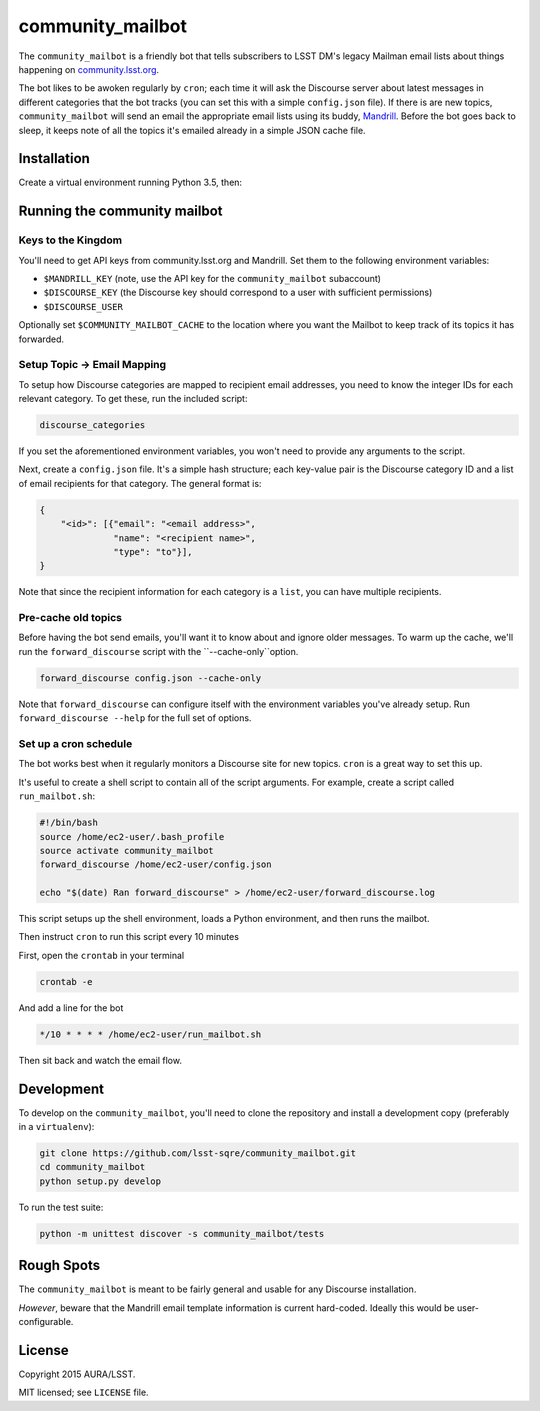 =================
community_mailbot
=================

The ``community_mailbot`` is a friendly bot that tells subscribers to LSST DM's legacy Mailman email lists about things happening on `community.lsst.org <http://community.lsst.org>`_.

The bot likes to be awoken regularly by ``cron``; each time it will ask the Discourse server about latest messages in different categories that the bot tracks (you can set this with a simple ``config.json`` file).
If there is are new topics, ``community_mailbot`` will send an email the appropriate email lists using its buddy, `Mandrill <http://mandrillapp.com>`_.
Before the bot goes back to sleep, it keeps note of all the topics it's emailed already in a simple JSON cache file.

Installation
------------

Create a virtual environment running Python 3.5, then:

.. bash::

   pip install git+https://github.com/lsst-sqre/community_mailbot.git@tickets/DM-3690

Running the community mailbot
-----------------------------

Keys to the Kingdom
~~~~~~~~~~~~~~~~~~~

You'll need to get API keys from community.lsst.org and Mandrill.
Set them to the following environment variables:

* ``$MANDRILL_KEY`` (note, use the API key for the ``community_mailbot`` subaccount)
* ``$DISCOURSE_KEY`` (the Discourse key should correspond to a user with sufficient permissions)
* ``$DISCOURSE_USER``

Optionally set ``$COMMUNITY_MAILBOT_CACHE`` to the location where you want the Mailbot to keep track of its topics it has forwarded.

Setup Topic → Email Mapping
~~~~~~~~~~~~~~~~~~~~~~~~~~~

To setup how Discourse categories are mapped to recipient email addresses, you need to know the integer IDs for each relevant category.
To get these, run the included script:

.. code:: bash

   discourse_categories

If you set the aforementioned environment variables, you won't need to provide any arguments to the script.

Next, create a ``config.json`` file.
It's a simple hash structure; each key-value pair is the Discourse category ID and a list of email recipients for that category.
The general format is:

.. code:: text

   {
       "<id>": [{"email": "<email address>",
                 "name": "<recipient name>",
                 "type": "to"}],
   }

Note that since the recipient information for each category is a ``list``, you can have multiple recipients.

Pre-cache old topics
~~~~~~~~~~~~~~~~~~~~

Before having the bot send emails, you'll want it to know about and ignore older messages.
To warm up the cache, we'll run the ``forward_discourse`` script with the ``--cache-only``option.

.. code:: bash

   forward_discourse config.json --cache-only

Note that ``forward_discourse`` can configure itself with the environment variables you've already setup.
Run ``forward_discourse --help`` for the full set of options.

Set up a cron schedule
~~~~~~~~~~~~~~~~~~~~~~

The bot works best when it regularly monitors a Discourse site for new topics.
``cron`` is a great way to set this up.

It's useful to create a shell script to contain all of the script arguments.
For example, create a script called ``run_mailbot.sh``:

.. code:: bash

   #!/bin/bash
   source /home/ec2-user/.bash_profile
   source activate community_mailbot
   forward_discourse /home/ec2-user/config.json

   echo "$(date) Ran forward_discourse" > /home/ec2-user/forward_discourse.log

This script setups up the shell environment, loads a Python environment, and then runs the mailbot.

Then instruct ``cron`` to run this script every 10 minutes

First, open the ``crontab`` in your terminal

.. code:: bash

   crontab -e

And add a line for the bot

.. code:: bash

    */10 * * * * /home/ec2-user/run_mailbot.sh

Then sit back and watch the email flow.

Development
-----------

To develop on the ``community_mailbot``, you'll need to clone the repository and install a development copy (preferably in a ``virtualenv``):

.. code:: bash

   git clone https://github.com/lsst-sqre/community_mailbot.git
   cd community_mailbot
   python setup.py develop

To run the test suite:

.. code:: bash

    python -m unittest discover -s community_mailbot/tests


Rough Spots
-----------

The ``community_mailbot`` is meant to be fairly general and usable for any Discourse installation.

*However*, beware that the Mandrill email template information is current hard-coded.
Ideally this would be user-configurable.


License
-------

Copyright 2015 AURA/LSST.

MIT licensed; see ``LICENSE`` file.
